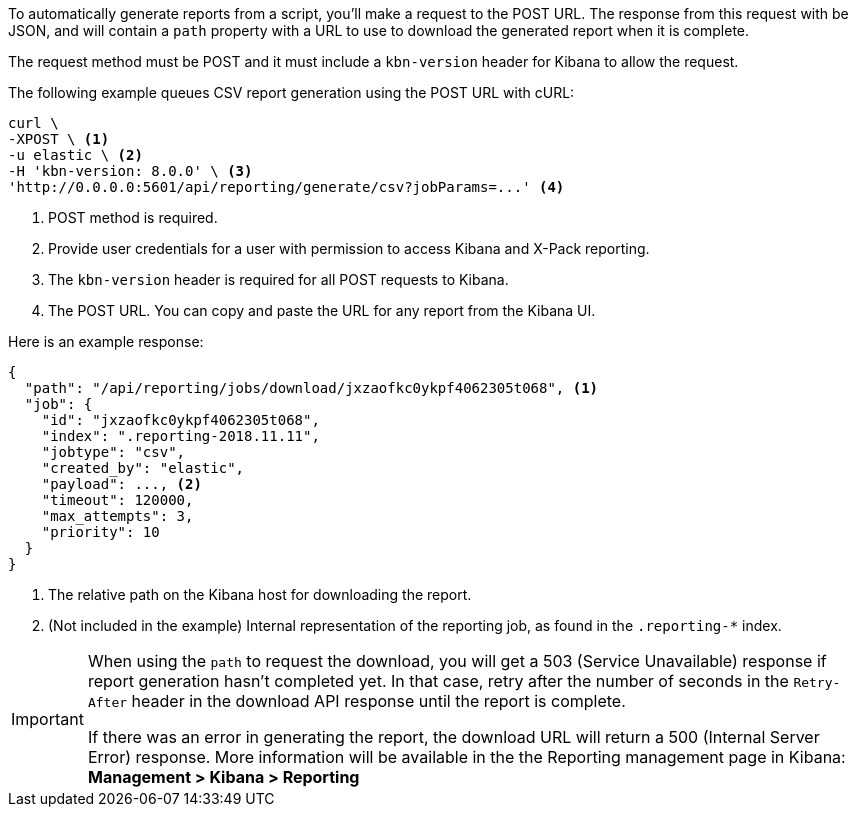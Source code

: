 To automatically generate reports from a script, you'll make a request to the POST URL.
The response from this request with be JSON, and will contain a `path` property with a
URL to use to download the generated report when it is complete.

The request method must be POST and it must include a `kbn-version` header for Kibana
to allow the request.

The following example queues CSV report generation using the POST URL with cURL:

[source,shell]
---------------------------------------------------------
curl \
-XPOST \ <1>
-u elastic \ <2>
-H 'kbn-version: 8.0.0' \ <3>
'http://0.0.0.0:5601/api/reporting/generate/csv?jobParams=...' <4>
---------------------------------------------------------
// CONSOLE

<1> POST method is required.
<2> Provide user credentials for a user with permission to access Kibana and X-Pack reporting.
<3> The `kbn-version` header is required for all POST requests to Kibana.
<4> The POST URL. You can copy and paste the URL for any report from the Kibana UI.

Here is an example response:

[source,json]
---------------------------------------------------------
{
  "path": "/api/reporting/jobs/download/jxzaofkc0ykpf4062305t068", <1>
  "job": {
    "id": "jxzaofkc0ykpf4062305t068",
    "index": ".reporting-2018.11.11",
    "jobtype": "csv",
    "created_by": "elastic",
    "payload": ..., <2>
    "timeout": 120000,
    "max_attempts": 3,
    "priority": 10
  }
}
---------------------------------------------------------
// CONSOLE

<1> The relative path on the Kibana host for downloading the report.
<2> (Not included in the example) Internal representation of the reporting job, as
found in the `.reporting-*` index.

[IMPORTANT]
===================
When using the `path` to request the download, you will get a 503 (Service Unavailable)
response if report generation hasn't completed yet. In that case, retry after the
number of seconds in the `Retry-After` header in the download API response until the
report is complete.

If there was an error in generating the report, the download URL will return a 500
(Internal Server Error) response. More information will be available in the the
Reporting management page in Kibana: *Management > Kibana > Reporting*
===================

